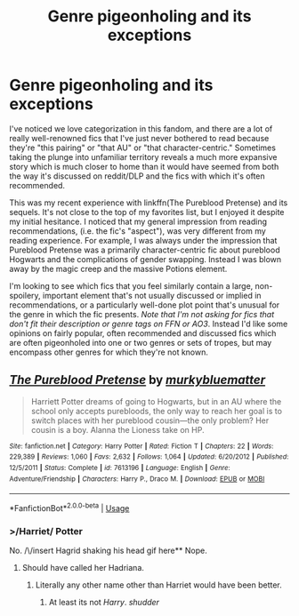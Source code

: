 #+TITLE: Genre pigeonholing and its exceptions

* Genre pigeonholing and its exceptions
:PROPERTIES:
:Author: francoisschubert
:Score: 5
:DateUnix: 1589955234.0
:DateShort: 2020-May-20
:FlairText: Discussion
:END:
I've noticed we love categorization in this fandom, and there are a lot of really well-renowned fics that I've just never bothered to read because they're "this pairing" or "that AU" or "that character-centric." Sometimes taking the plunge into unfamiliar territory reveals a much more expansive story which is much closer to home than it would have seemed from both the way it's discussed on reddit/DLP and the fics with which it's often recommended.

This was my recent experience with linkffn(The Pureblood Pretense) and its sequels. It's not close to the top of my favorites list, but I enjoyed it despite my initial hesitance. I noticed that my general impression from reading recommendations, (i.e. the fic's "aspect"), was very different from my reading experience. For example, I was always under the impression that Pureblood Pretense was a primarily character-centric fic about pureblood Hogwarts and the complications of gender swapping. Instead I was blown away by the magic creep and the massive Potions element.

I'm looking to see which fics that you feel similarly contain a large, non-spoilery, important element that's not usually discussed or implied in recommendations, or a particularly well-done plot point that's unusual for the genre in which the fic presents. /Note that I'm not asking for fics that don't fit their description or genre tags on FFN or AO3/. Instead I'd like some opinions on fairly popular, often recommended and discussed fics which are often pigeonholed into one or two genres or sets of tropes, but may encompass other genres for which they're not known.


** [[https://www.fanfiction.net/s/7613196/1/][*/The Pureblood Pretense/*]] by [[https://www.fanfiction.net/u/3489773/murkybluematter][/murkybluematter/]]

#+begin_quote
  Harriett Potter dreams of going to Hogwarts, but in an AU where the school only accepts purebloods, the only way to reach her goal is to switch places with her pureblood cousin---the only problem? Her cousin is a boy. Alanna the Lioness take on HP.
#+end_quote

^{/Site/:} ^{fanfiction.net} ^{*|*} ^{/Category/:} ^{Harry} ^{Potter} ^{*|*} ^{/Rated/:} ^{Fiction} ^{T} ^{*|*} ^{/Chapters/:} ^{22} ^{*|*} ^{/Words/:} ^{229,389} ^{*|*} ^{/Reviews/:} ^{1,060} ^{*|*} ^{/Favs/:} ^{2,632} ^{*|*} ^{/Follows/:} ^{1,064} ^{*|*} ^{/Updated/:} ^{6/20/2012} ^{*|*} ^{/Published/:} ^{12/5/2011} ^{*|*} ^{/Status/:} ^{Complete} ^{*|*} ^{/id/:} ^{7613196} ^{*|*} ^{/Language/:} ^{English} ^{*|*} ^{/Genre/:} ^{Adventure/Friendship} ^{*|*} ^{/Characters/:} ^{Harry} ^{P.,} ^{Draco} ^{M.} ^{*|*} ^{/Download/:} ^{[[http://www.ff2ebook.com/old/ffn-bot/index.php?id=7613196&source=ff&filetype=epub][EPUB]]} ^{or} ^{[[http://www.ff2ebook.com/old/ffn-bot/index.php?id=7613196&source=ff&filetype=mobi][MOBI]]}

--------------

*FanfictionBot*^{2.0.0-beta} | [[https://github.com/tusing/reddit-ffn-bot/wiki/Usage][Usage]]
:PROPERTIES:
:Author: FanfictionBot
:Score: 1
:DateUnix: 1589955241.0
:DateShort: 2020-May-20
:END:

*** >/Harriet/ Potter

No. /\/insert Hagrid shaking his head gif here** Nope.
:PROPERTIES:
:Score: 2
:DateUnix: 1589978432.0
:DateShort: 2020-May-20
:END:

**** Should have called her Hadriana.
:PROPERTIES:
:Author: Triflez
:Score: 6
:DateUnix: 1589979048.0
:DateShort: 2020-May-20
:END:

***** Literally any other name other than Harriet would have been better.
:PROPERTIES:
:Score: 1
:DateUnix: 1589980171.0
:DateShort: 2020-May-20
:END:

****** At least its not /Harry/. /shudder/
:PROPERTIES:
:Author: AliasR_r
:Score: 2
:DateUnix: 1590007373.0
:DateShort: 2020-May-21
:END:
